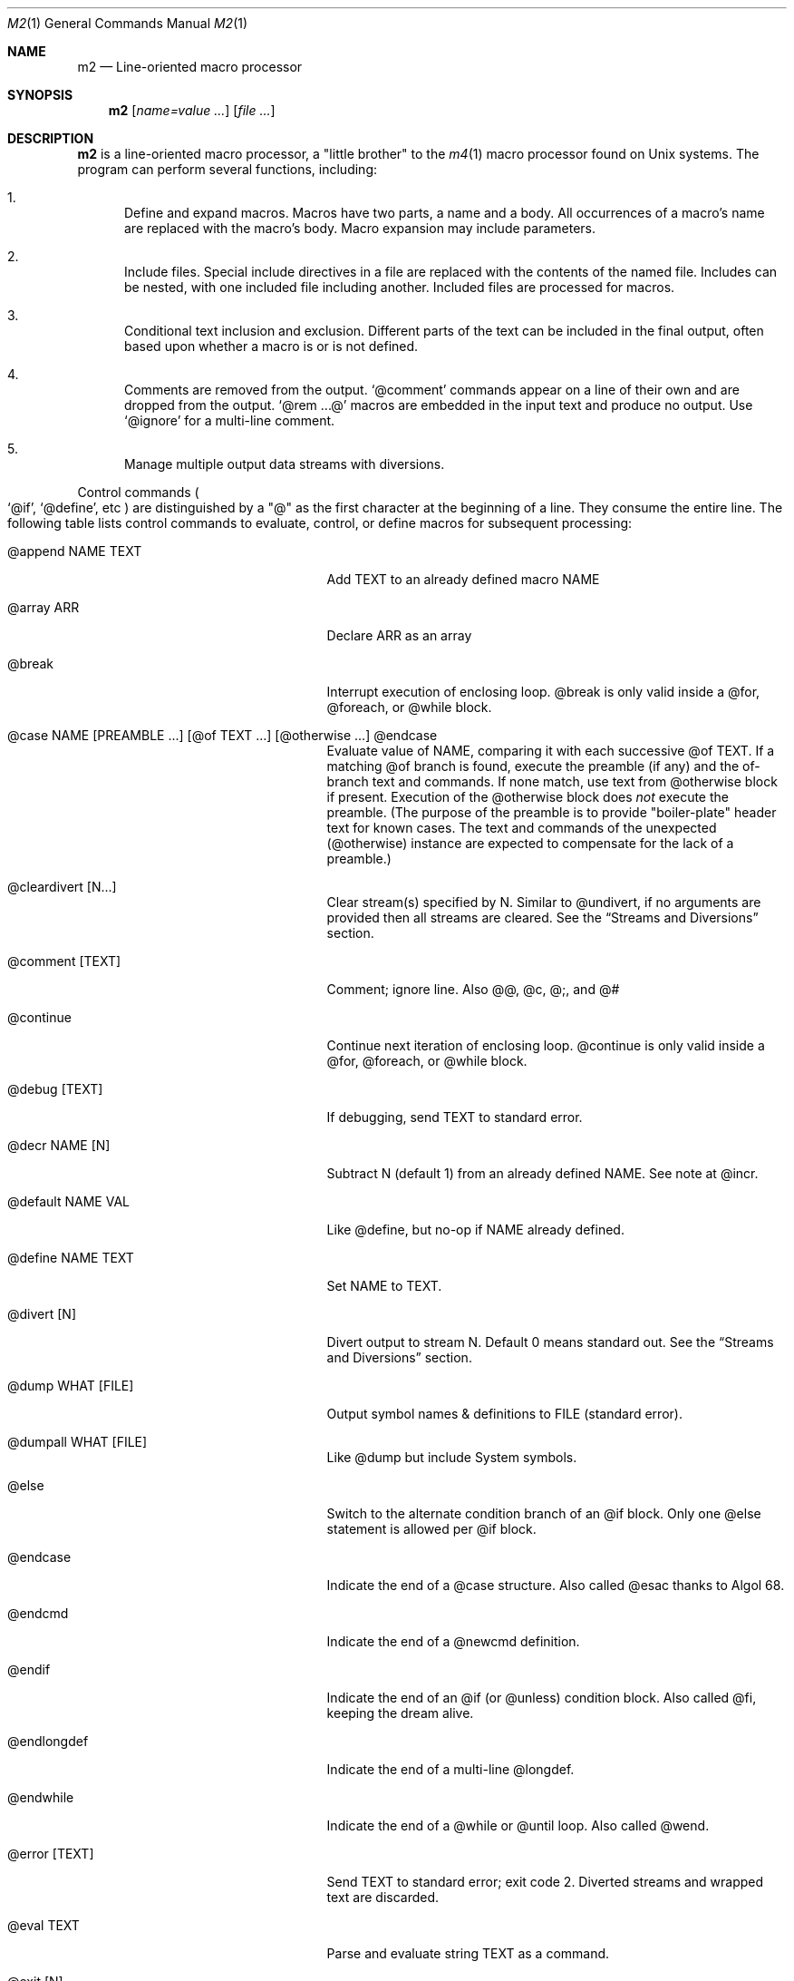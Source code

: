 .Dd $Mdocdate$
.Dt M2 1
.Os
.Sh NAME
.Nm m2
.Nd Line-oriented macro processor
.Sh SYNOPSIS
.Nm
.Op Ar name=value ...
.Op Ar file ...
.Sh DESCRIPTION
.Nm
is a line-oriented macro processor, a
.Qq little brother
to the
.Xr m4 1
macro processor found on Unix systems.
The program can perform several functions, including:
.Bl -enum
.It
Define and expand macros.
Macros have two parts, a name and a body.
All occurrences of a macro's name are replaced with the macro's body.
Macro expansion may include parameters.
.It
Include files.  Special include directives in a file are
replaced with the contents of the named file.
Includes can
be nested, with one included file including another.
Included files are processed for macros.
.It
Conditional text inclusion and exclusion.
Different parts of the text can be included in the final output, often
based upon whether a macro is or is not defined.
.It
Comments are removed from the output.
.Ql @comment
commands appear on a line of their own and are dropped from the output.
.Ql @rem ...@
macros are embedded in the input text and produce no output.
Use
.Ql @ignore
for a multi-line comment.
.It
Manage multiple output data streams with diversions.
.El
.Pp
Control commands
.Po
.Ql @if ,
.Ql @define ,
etc
.Pc
are distinguished by a
.Qq @
as the first character at the beginning of a line.
They consume the entire line.
The following table lists control commands to
evaluate, control, or define macros for subsequent processing:
.Pp
.\" This table could use a little formatting TLC...
.Bl -tag -width @if(_not)_defined -offset indent
.It @append NAME TEXT
Add TEXT to an already defined macro NAME
.It @array ARR
Declare ARR as an array
.It @break
Interrupt execution of enclosing loop.
@break is only valid inside a @for, @foreach, or @while block.
.It @case NAME [PREAMBLE ...] [@of TEXT ...] [@otherwise ...] @endcase
Evaluate value of NAME, comparing it with
each successive @of TEXT.
If a matching @of branch is found, execute the preamble (if any) and the
of-branch text and commands.
If none match, use text from @otherwise block if present.
Execution of the @otherwise block does
.Em not
execute the preamble.
(The purpose of the preamble is to provide "boiler-plate" header text for
known cases.
The text and commands of the unexpected (@otherwise) instance are expected
to compensate for the lack of a preamble.)
.It @cleardivert [N...]
Clear stream(s) specified by N.
Similar to @undivert, if no arguments are provided then all streams are cleared.
See the
.Sx Streams and Diversions
section.
.It @comment [TEXT]
Comment; ignore line.  Also @@, @c, @;, and @#
.It @continue
Continue next iteration of enclosing loop.
@continue is only valid inside a @for, @foreach, or @while block.
.It @debug [TEXT]
If debugging, send TEXT to standard error.
.It @decr NAME [N]
Subtract N (default 1) from an already defined NAME.  See note at @incr.
.It @default NAME VAL
Like @define, but no-op if NAME already defined.
.It @define NAME TEXT
Set NAME to TEXT.
.It @divert [N]
Divert output to stream N.  Default 0 means standard out.
See the
.Sx Streams and Diversions
section.
.It @dump WHAT [FILE]
Output symbol names & definitions to FILE (standard error).
.It @dumpall WHAT [FILE]
Like @dump but include System symbols.
.It @else
Switch to the alternate condition branch of an @if block.
Only one @else statement is allowed per @if block.
.It @endcase
Indicate the end of a @case structure.
Also called @esac thanks to Algol\ 68.
.It @endcmd
Indicate the end of a @newcmd definition.
.It @endif
Indicate the end of an @if (or @unless) condition block.
Also called @fi, keeping the dream alive.
.It @endlongdef
Indicate the end of a multi-line @longdef.
.It @endwhile
Indicate the end of a @while or @until loop.
Also called @wend.
.It @error [TEXT]
Send TEXT to standard error; exit code 2.
Diverted streams and wrapped text are discarded.
.It @eval TEXT
Parse and evaluate string TEXT as a command.
.It @exit [N]
Immediately stop parsing; exit with status N.
If N is omitted, the default value is zero.
Negative values or values greater than 126 are changed to 1.
If N is equal to zero, diverted streams and wrapped text are shipped out
as normal; otherwise (N non-zero), they are discarded.
If it is desired to discard any diverted streams, use @cleardivert.
.It @for VAR START END [INCR] ... @next VAR
Execute a loop with VAR taking on successive
integer values specified by START and END.
Default INCR is 1.
.It @foreach VAR ARRAY ... @next VAR
Execute a loop with VAR taking on successive
values of keys to an array.
NOTE: Different Awk implementations may return keys in differing order.
.It @if EXPR ... [@else ...] @endif
Include subsequent lines of text if boolean expression is True.
If EXPR is a simple NAME, check if NAME is True.
See
.Sx Boolean expressions
below.
.It @ignore DELIM
Ignore input until line that begins with DELIM
.It @include FILE
Read and process contents of FILE
.Brq #S
.It @incr NAME [N]
Add N (1) to an already defined NAME.
Note: Unlike m4, @incr modifies the named symbol and produces no expansion output.
.It @initialize NAME VAL
Like @define, but abort if NAME already defined
.It @input [NAME]
Read a single line from keyboard to define NAME.
If NAME is omitted, value is stored in symbol
.Va __INPUT__ .
.It @local NAME
Declare NAME as a symbol local to the current namespace
.It @longdef NAME ... @endlongdef
Set NAME to <...> (all lines until @endlongdef)
.It @newcmd NAME ... @endcmd
Create a user command NAME (lines until @endcmd)
.It @next VAR
Continue execution of next iteration of enclosing @for or @foreach loop.
.It @nextfile
Ignore remainder of current file, continue processing
.It @of TEXT
Begin a new branch of an enclosing @case structure
matching TEXT at run time.
Every branch's TEXT must be unique.
.It @otherwise
Begin a new branch of an enclosing @case structure
which is executed if no @of branch triggers.
Only only one @otherwise branch is permitted per @case structure.
.It @paste FILE
Insert FILE contents literally, with no changes or macros.
.Brq #S
.It @readfile NAME FILE
Read FILE contents to define NAME.
This is not intended to be a full-blown file inputter (use @readarray
for that) but rather just to read short snippets like a file path
or username.
As usual, multi-line values are accepted but the final
trailing newline, if any, is stripped.
.Brq #S
.It @readarray ARR FILE
Read each line from FILE into array ARR
.Brq #S
.It @readonly NAME
Make NAME unchangeable -- cannot be undone
.It @return
Cease execution of a user command.
@return is only valid inside a @newcmd definition.
.It @sequence ID ACTION [N]
Create and manage sequences.
See the
.Sx Sequences
section.
.It @shell DELIM [PROG] ... DELIM
Evaluate input until DELIM and send raw data to PROG.
Output stream is captured; shell exit status will be stored in
.Va __SYSVAL__ .
If PROG is not specified, the value of symbol
.Va M2_SHELL
will be used if defined; if not, the value of environment variable
.Ev SHELL
will be used.
If also not defined, the value of
.Va __PROG__[sh]
will be used.
.It @syscmd CMDLINE...
Execute CMDLINE using Awk's system() function.
Standard output and standard error are both discarded.
The command's exit code is saved in
.Va __SYSVAL__ .
.It @typeout
Print remainder of input file literally, no macro processing will be done.
.It @undefine NAME
Remove definition of NAME
.It @undivert [N...]
Inject stream N... (default all) into current stream.
See the
.Sx Streams and Diversions
section.
.It @unless EXPR ... [@else ...] @endif
Include subsequent text if EXPR is False.
If EXPR is a simple NAME, check if NAME == 0 (or undefined).
See
.Sx Boolean expressions
below.
.It @until EXPR ... @endwhile
Repeatedly evaluate input lines while boolean expression is False
and stop when it becomes True.
.It @warn [TEXT]
Send TEXT to standard error; continue.  Also called @echo, @errprint
.It @while EXPR ... @endwhile
Repeatedly evaluate input lines while boolean expression is True
and stop when it becomes False.
.It @wrap TEXT
Defer TEXT until m2 has processed all files and is about to exit.
Wrapped text will be evaluated as a command; output will occur after diverted streams, if any.
Wraps are not processed if @error or @exit commands (with
non-zero status) are encountered.
.El
.Pp
.Nm
does not scan tokens or replace unadorned text: macro
substitution must be explicitly requested by enclosing the macro
name in
.Qq @
characters.
Thus, any occurrence of
.Ql @name@
in the input is replaced in the output by the corresponding value.
To compensate for the burden of manually invoking macro expansion,
there is no need to
.Qq quote
identifiers to protect against unwanted or inadvertent replacement.
Substitutions can occur multiple times in a single line.
.Pp
.Em Example :
.Bd -literal -offset indent -compact
@define Condition under
You are clearly @Condition@worked.
\ \ \ => You are clearly underworked.
.Ed
.Pp
No white space is allowed between
.Qq @
and the name, so a lone at-sign does not trigger macro processing in any way.
Thus, a line like
.Dl 100 dollars @ 5% annual interest
is completely benign.
.Pp
Short macros can be defined on the command line by using the form
.Ql NAME=VAL ,
or
.Ql NAME=
to define with empty value
.Po
.Va NAME
will be defined but false
.Pc .
.Pp
Specifying more than one word between
.Qq @
characters, as in
.Dl @xxxx AAA BBB CCC@
is used as a crude form of function invocation.
Macros can expand positional parameters whose actual values will be
supplied when the macro is called.
The definition should refer to $1, $2, etc.
${1} also works, so ${1}1 is distinguishable from $11.
When a definition refers to a parameter which is not supplied, an empty
string will used as a default value.
$0 refers to the name of the macro itself.
$# is replaced with the actual number of parameters provided.
$* expands to each given parameter, separated by a space character.
You may supply more parameters than needed.
.Bd -ragged -offset indent -compact
.Em WARNING :
Parameters are parsed by splitting on white space.
This means that in:
.Dl @foo \[dq]a b\[dq] c@
.Va foo
is given three arguments: '"a', 'b"', and 'c' -- not two!
.Ed
.Pp
.Em Example :
.Bd -literal -offset indent -compact
@define greet Hello, $1!  m2 sends you $0ings.
@greet world@
\ \ \ => Hello, world!  m2 sends you greetings.
.Ed
.Pp
.Nm
can incorporate the contents of files into its data stream.
.Ql @include
retrieves and processes the file data for macros, while
.Ql @paste
reads the file contents with no modifications.
Attempting to
.Ql @include
or
.Ql @paste
a non-existent file results in an error.
However, if the
.Qq silent
variants
.Po
.Ql @sinclude ,
.Ql @spaste
.Pc
are used, no message is printed.
If @include or @paste cannot find the specified FILE in the current directory,
it will consult the include path which is initialized from the
.Va M2PATH
environment variable.
Directories can be inserted into the include path by specifying
.Ql I=<directory>
on the command line.
Paths specified this way are examined before entries from M2PATH,
to allow run-specific overrides.
The include path is also used, if needed, for file names passed on the
command line.
.Pp
To alleviate scanning ambiguities, any characters enclosed in
at-sign braces will be recursively scanned and expanded.
Thus
.Dl @data_list[@{my_key}]@
uses the value in
.Va my_key
to look up data from
.Va data_list .
The text between the braces is implicitly interpreted as if it
were surrounded by
.Qq @
characters, so
.Ql @{SYMBOL}
is correct.
The following definitions are recognized:
.Pp
.Bl -tag -width @right_SYM_[N]@ -offset indent
.It @basename SYM@
Base (file) name of SYM implemented in Awk
.It @boolval [SYM]@
Output "1" if SYM is True, else "0"
.It @chr SYM@
Output character with ASCII code SYM
.It @date@
Current date (format as __FMT__[date])
.Brq #1
.It @dirname SYM@
Directory name of SYM implemented in Awk.
.It @epoch@
Number of seconds since the Epoch, UTC
.Brq #1
.It @expr MATH@
Evaluate mathematical expression
.Brq #S
.It @getenv VAR@
Get environment variable
.Brq #2
.It @ifdef{SYMBOL}{TRUE_TEXT}{FALSE_TEXT}@
If SYMBOL is defined, return TRUE_TEXT, else return FALSE_TEXT.
The {FALSE_TEXT} clause is optional, and defaults to the empty string.
.It @ifelse{arg1}{arg2}{arg3}{arg4}...@
@ifelse@ takes three or more arguments.
If the first argument is equal to the second, then the value is the
third argument.
If not equal, and if there are more than four arguments, then the
process repeats with arguments 4, 5, 6, and 7.
Otherwise, the value is either the fourth argument if present, or null
if omitted.
This baroque arrangement is modeled after
.Xr m4 1 .
For a saner syntax, try the @case or @if commands.
However, @ifelse@ is a function, not a command, so it can be used
in-line with other text, which @if and @case cannot do.
All arguments must appear on the same line.
.It @ifx{BOOL_EXP}{TRUE_TEXT}{FALSE_TEXT}@
Evaluate BOOL_EXP; if True, return TRUE_TEXT else return FALSE_TEXT.
All three brace-enclosed clauses must be present.
Resulting text is again processed for macro substitutions.
@ifx stands for "IF <eXpression>".
.It @ifndef{SYMBOL}{TRUE_TEXT}{FALSE_TEXT}@
If SYMBOL is
.Em not
defined, return TRUE_TEXT, else return FALSE_TEXT.
The {FALSE_TEXT} clause is optional, and defaults to the empty string.
.It @index SYM SUBSTR@
Return the position of SUBSTR within the value of SYM.
Note that
.Nm
follows the Awk convention of numbering characters in a string from one;
this is different from m4.
If SUBSTRING is not found, the returned value is zero.
.It @lc SYM@
Lower case
.It @left SYM [N]@
Substring of SYM from 1 to Nth character
.It @len SYM@
Number of characters in SYM's value
.It @ltrim SYM@
Remove leading whitespace
.It @mid SYM BEG [LEN]@
Substring of SYM from BEG, LEN chars long.  Also @substr
.It @ord SYM@
Output ASCII code of first character in SYM
.It @rem COMMENT@
Embedded comment text is ignored
.Brq #S
.It @right SYM [N]@
Substring of SYM from N to last character
.It @rot13 SYM@
Output value of SYM (or literal string if SYM not defined) with rot13 text.
.It @rtrim SYM@
Remove trailing whitespace
.It @spaces [N]@
Output N space characters  (default 1)
.It @strftime FMT@
Current date/time in user-specified format
.It @time@
Current time (format as __FMT__[time])
.Brq #1
.It @trim SYM@
Remove both leading and trailing whitespace
.It @tz@
Time zone name (format as __FMT__[tz])
.Brq #1
.It @uc SYM@
Upper case
.It @uuid@
Something that resembles a UUID: C3525388-E400-43A7-BC95-9DF5FA3C4A52
.It @xbasename SYM@
Base (file) name of SYM determined by external program.
.It @xdirname SYM@
Directory name of SYM determined by external program.
.El
.Pp
Symbols can be suffixed with "[<key>]" to form simple arrays.
.Pp
Symbols that start and end with
.Qq __
.Po
like
.Va __FOO__
.Pc
are called
.Qq system
symbols.
Except for certain writable symbols, they cannot be modified by the user.
The following are pre-defined; example values, defaults, or types are shown:
.Pp
.Bl -tag -width __FMT__[number]___ -offset indent
.It __CWD__
Current working directory, including trailing slash.
.It __DATE__
m2 run start date as YYYYMMDD (eg: 19450716)
.Brq #1
.It __DBG__[<id>]
Levels for internal debugging systems (integer)
.It __DEBUG__
Debugging enabled? (boolean, default FALSE)
.Brq #3
.It __DIVNUM__
Current stream number.
Zero, the default value, indicates output to the terminal (standard output).
Integer values between 0 and
.Va __MAX_STREAM__
are valid.
.It __EPOCH__
Seconds since Epoch at m2 run start time
.Brq #1
.It __EXPR__
Value from most recent @expr ...@ result
.It __FILE__
Current file name
.It __FILE_UUID__
UUID unique to this file
.It __FMT__[date]
Date format for @date@.
Default is "%Y-%m-%d".
.Brq #3
.It __FMT__[number]
Format for printing numbers (sync w/CONVFMT)
.Brq #3
.It __FMT__[seq]
Format for printing sequence values.
Default is "%d".
.Brq #3
.It __FMT__[time]
Time format for @time@.
Default is "%H:%M:%S".
.Brq #3
.It __FMT__[tz]
Time format for @tz@.
Default is "%Z".
.Brq #3
.It __FMT__[0]          \" bracket 0
Text output when @boolval@ is False.
Default is "0".
.Brq #3
.It __FMT__[1]          \" bracket 1
Text output when @boolval@ is True.
Default is "1".
.Brq #3
.It __GID__
Group id (effective gid)
.It __HOME__
User's home directory, including trailing slash
.It __HOST__
Short host name (eg myhost)
.It __HOSTNAME__
FQDN host name (eg myhost.example.com)
.It __INPUT__
The data read by @input
.Brq #3
.It __LINE__
Current line number inside __FILE__
.It __MAX_STREAM__
The largest valid stream number, used in
.Ql @divert
and
.Ql @undivert .
Default is 9.
.It __M2_UUID__
UUID unique to this m2 run
.It __M2_VERSION__
m2 version
.It __NFILE__
Number of files processed so far (eg 2)
.It __NLINE__
Number of lines read so far from all files
.It __OSNAME__
Operating system name
.It __PID__
m2 process id
.It __SECURE__
Security level (0, 1, or 2).  See
.Sx SECURITY CONSIDERATIONS
for further information.
.It __STRICT__[boolval]
If True, variables passed to
.Ql boolval
must be defined.
Default is True.
If non-strict, undefined variables are considered False.
.Brq #3
.It __STRICT__[env]
If True, environment variables must be defined.
Default is True.
If non-strict, unknown environment variables expand to an empty string.
This action can also be accomplished with @sgetenv.
.Brq #3
.It __STRICT__[file]
If True, reading a non-existent file with
.Ql @include
causes an error.
Default is True.
If non-strict, attempts to read non-existent files are silently ignored.
This behavior can also be accomplished with @sinclude.
.Brq #3
.It __STRICT__[symbol]
If True, symbol names are limited
to the following syntax for names:
.Dl /^[A-Za-z#_][A-Za-z#_0-9]*$/
Default is True.
If non-strict, symbol names are much more liberal!
.Brq #3
.It __STRICT__[undef]
If True, symbols inside @ signs must be defined.
Default is True.
If non-strict,
.Ql @XLERB@
or other unrecognized name will silently expand to an empty string.
.Brq #3
.It __SYNC__
Frequency to flush output (0..2).
0=end only, 1=every file (default), 2=every line.
.Brq #3
.It __SYSVAL__
Exit status of most recent @shell or @syscmd command
.It __TIME__
m2 run start time as HHMMSS (eg 053000)
.Brq #1
.It __TIMESTAMP__
ISO 8601 timestamp, with "T" separator.
Example: "1945-07-16T05:30:00-0600".
.Brq #1
.It __TMPDIR__
Location for temporary files.
Default is /tmp/.
.Brq #3
.It __TZ__
Time zone numeric offset from UTC (-0400)
.Brq #1
.It __UID__
User id (effective uid)
.It __USER__
User name
.El
.Bl -inset
.It Em Note S :
When the command is prefixed with
.Qq s
.Po
e.g.,
.Ql @sinclude
.Pc ,
denotes a
.Qq silent
variant which prints fewer error messages.
.It Em Note #1 :
.Va __DATE__ ,
.Va __EPOCH__ ,
.Va __TIME__ ,
.Va __TIMESTAMP__ ,
and
.Va __TZ__
are fixed at program start and do not change.
.Ql @date@ ,
.Ql @epoch@ ,
.Ql @time@ ,
and
.Ql @tz@
do change, so you could define timestamp as:
.Dl @define timestamp @date@T@time@@__TZ__@
to generate up-to-date timestamps.
Of course, time zones don't normally change; the point is that
.Ql @__TZ__@
prints
.Qq -0800
while
.Ql @tz@
prints
.Qq PST .
.It Em Note #2 :
.Ql @getenv VAR@
will be replaced by the value of the environment variable
.Va VAR .
An error is thrown if
.Va VAR
is not defined.
To ignore error and continue with empty string, disable
.Va __STRICT__[env] .
.It Em Note #3 :
Denotes a user-modifiable system symbol.
.El
.Ss Streams and Diversions
.Nm
attempts to follow m4 in its use of
.Ql @divert
and
.Ql @undivert .
If argument is not an integer, no action is taken and no error is thrown.
.Bl -inset
.It Em Divert :
.Bl -tag -width @undivert_-1____ -compact -offset indent
.It @divert
Same as
.Ql @divert 0
.It @divert -1
All subsequent output in this diversion is discarded.
.It @divert 0
Resume normal output: all subsequent output is sent
to standard output (aka stream # 0)
.It @divert N
All subsequent output is sent to stream N (1 \*(Le N \*(Le 9)
.It @divert N1 N2...
Error!  Multiple arguments are not allowed.
.El
.It Em Undivert :
.Bl -tag -width @undivert_-1____ -compact -offset indent
.It @undivert
Inject all diversions, in numerical order, into current stream.
.It @undivert -1
No effect.
.It @undivert 0
No effect.
.It @undivert N
Inject only the numbered diversion into current stream.
.It @undivert N1 N2...
Inject all specified diversions (in argument order, not numerical
order), if legal, into current stream.
.El
.Pp
After a stream has been undiverted, it is implicitly cleared.
Diverted text will not be processed if m2 exits due to
.Ql @error
or
.Ql @exit
commands.
.It Em End-of-Data Processing :
There is an implicit
.Ql @divert 0
and
.Ql @undivert
performed when
.Nm
reaches the end of its input.
If you want to avoid this and discard any diverted data that has not
shipped out yet, add the following to the end of your input data:
.Bd -literal -offset indent -compact
@divert -1
@undivert
.Ed
This is the tried-and-true, vanilla m4 way of discarding diverted data.
GNU m4 and
.Nm
implement a
.Ql @cleardivert
command which performs a similar operation.
Like
.Ql @undivert ,
with no arguments, it clears all diverted streams.
.It Em Example :
.br
.Bd -literal -offset indent -compact
@divert 1
world!
@divert
Hello,
\ \ \ => Hello,
\ \ \ => world!
.Ed
.El
.Ss Sequences
.Nm
supports named sequences, which are integer values.  By default,
sequences begin at zero and increment by one as appropriate.  These
defaults can be changed, and the value updated or restarted.  You create
and manage sequences with the
.Ql @sequence <ID> <ACTION> [<ARG>]
command.  Valid actions are:
.Pp
.Bl -tag -width ID_format_STR____ -compact -offset indent
.It ID [create]
Create a new sequence named ID
.It ID delete
Destroy sequence named ID
.It ID format STR
Format string used to print value (%d)
.It ID next
Increment value (no output)
.It ID prev
Decrement value (no output)
.It ID restart
Set current value to initial value
.It ID setincr N
Set increment to N (1)
.It ID setinit N
Set initial value to N (0)
.It ID setval N
Set value directly to N
.El
.Pp
To use a sequence, surround the sequence ID with
.Qq @
characters just like a macro.
This injects the current value, formatted by calling
.Fn sprintf
with the specified format.
The form
.Ql @++ID
is used to generate an increasing sequence of values printed in a
user-customizable format.
To get the current value printed in
decimal without modification or formatting, say
.Ql @ID currval@ .
.Pp
Sequence values can be modified in two ways:
.Bl -enum
.It
The
.Ql @sequence
command actions
.Ic next ,
.Ic prev ,
.Ic restart ,
and
.Ic setval
will change the value as specified without generating any output.
.It
Used inline,
.Qq ++
or
.Qq --
(prefix or postfix) will automatically
modify the sequence while outputting the desired value.
.El
.Pp
.Em Example :
.Bd -literal -offset indent -compact
@sequence counter create
@sequence counter format # %d=
@++counter@ First header
@++counter@ Second header
\ \ \ => # 1=First header
\ \ \ => # 2=Second header
.Ed
.Ss Mathematical expressions
The
.Ql @expr ...@
function evaluates mathematical expressions and
inserts their results.
.Ql @expr@
supports the standard arithmetic operators:
.Dl (\ \ )\ \ +\ \ -\ \ *\ \ /\ \ %\ \ ^
and the comparison operators:
.Dl <\ \ <=\ \ ==\ \ !=\ \ >=\ \ >
and return 0 or 1 as per Awk.
Logical negation is available with
.Qq \&! .
No other boolean operators are valid.
.Qq &&
and
.Qq ||
are
.Em not supported !
(However, see
.Sx Boolean expressions
below.)
.Pp
.Ql @expr@
supports the following functions:
.Pp
.Bl -tag -width defined(sym)____ -compact -offset indent
.It abs(x)
Absolute value of x, |x|
.It acos(x)
Arc-cosine of x (-1 \*(Le x \*(Le 1)
.It asin(x)
Arc-sine of x (-1 \*(Le x \*(Le 1)
.It atan2(y,x)
Arctangent of y/x, -\*(Pi \*(Le atan2 \*(Le \*(Pi
.It ceil(x)
Ceiling of x, smallest integer \*(Ge x
.It cos(x)
Cosine of x, in radians
.It defined(sym)
1 if sym is defined, else 0
.It deg(x)
Convert radians to degrees
.It exp(x)
Exponential (anti-logarithm) of x, e^x
.It floor(x)
Floor of x, largest integer \*(Le x
.It hypot(x,y)
Hypotenuse of a right-angled triangle
.It int(x)
Integer part of x
.It log(x)
Natural logarithm of x, base e
.It log10(x)
Common logarithm of x, base 10
.It max(a,b)
The larger of a and b
.It min(a,b)
The smaller of a and b
.It pow(x,y)
Raise x to the y power, x^y
.It rad(x)
Convert degrees to radians
.It rand()
Random float, 0 \*(Le rand \*(Lt 1
.It randint(x)
Random integer, 1 \*(Le randint \*(Le x
.It round(x)
Normal rounding to nearest integer
.It sign(x)
Signum of x [-1, 0, or +1]
.It sin(x)
Sine of x, in radians
.It sqrt(x)
Square root of x
.It tan(x)
Tangent of x, in radians
.El
.Pp
.Ql @expr@
will automatically use symbols' and sequences' values in expressions.
Inside
.Ql "@expr ...@" ,
there is no need to surround symbol names
with
.Qq @
characters to retrieve their values.
.Ql @expr@
also recognizes the predefined constants
.Va e ,
.Va pi ,
and
.Va tau .
.Pp
The most recent expression value is automatically stored in
.Va __EXPR__ .
.Ql @expr@
can also assign values to symbols with the
.Qq =
assignment operator.
Assignment is itself an expression, so
.Ql @expr x=5@
assigns the value 5 to
.Va x
and also outputs the result.
To assign a value to a variable without printing, use
.Ql @define .
.Ss Boolean expressions
Boolean expressions are used in the
.Ql @if
and
.Ql @while
commands and the
.Ql @ifx
function.
They support the
.Qq && ,
.Qq || ,
and
.Qq \&!
operators for logical AND, OR, and NOT, respectively.
Parentheses may be used to enforce evaluation order.
.Pp
The following boolean functions and syntax are supported:
.Pp
.Bl -tag -width elem_IN_array____ -compact -offset indent
.It defined(SYMBOL)
True if SYMBOL is defined
.It env(VAR)
True if variable VAR is defined in process environment
.It exists(FILE)
True if FILE exists
.It elem IN array
True if array contains elem
.El
.Pp
Any other expression is evaluated as a mathematical expression and
considered True if the result is non-zero.
.Ss User-Defined Commands
Q.\ What is the difference between
.Ql @define
and
.Ql @newcmd ?
.br
A.\ @define (and @longdef) create a symbol whose value can be substituted
in-line whenever you wish, by surrounding it with "@" characters, as in:
.br
.Bd -literal -offset indent -compact
Hello @name@, I just got a great deal on this new @item@ !!!
.Ed
You can also invoke mini "functions", little in-line functions that may
take parameters but generally produce or modify output in some way.
.Pp
Names declared with @newcmd are recognized and run in the procedure
that processes the control commands (@if, @define, etc).
These things can only be on a line of their own and (mostly) do not
produce output.
.Sh IMPLEMENTATION NOTES
.Nm
is written in portable
.Qq standard
Awk and does not require GNU Awk or any other files.
Even later Awk additions such as
.Fn systime
are avoided.
.Sh ENVIRONMENT
.Bl -tag -width indent
.It Ev HOME
Used to access your
.Pa $HOME/.m2rc
file.
Available through symbol
.Va __HOME__ .
.It Ev M2PATH
A colon-separated list of directories to try (if necessary) for the
.Ql @include
and
.Ql @paste
commands.
Note: M2PATH does not apply to the @readfile or @readarray commands.
.It Ev M2RC
Specifies a file which, if it exists, overrides
.Pa $HOME/.m2rc
.It Ev PWD
If defined, assumed to be user's current directory; otherwise, retrieved
by invoking
.Xr pwd 1 .
Available through symbol
.Va __CWD__ .
.It Ev SHELL
Used as a possible default shell.
.It Ev TMPDIR
Used as a possible temporary directory.
.El
.Sh FILES
.Bl -tag -width indent
.It Xo
.Pa $HOME/.m2rc ,
.Pa ./.m2rc
.Xc
Initialization files are automatically read if available.
If environment variable
.Ev M2RC
exists, its file is read instead of
.Pa $HOME/.m2rc .
To inhibit automatically loading these init files, specify
.Ar init=0
on the command line.
Specifying
.Ar init=1
causes the init files to be loaded (if not done so already)
without the need to specify an input file.
.It Xo
.Pa /dev/stdin ,
.Pa /dev/stdout ,
.Pa /dev/stderr ,
.Pa /dev/tty ,
.Pa /dev/null
.Xc
I/O may be performed on these paths.
.El
.Sh EXIT STATUS
.Bl -tag -width flag -compact
.It Li 0
Normal process completion, or
.Ql @exit
command.
.It Li 1
Internal error generated by error() function.
.It Li 2
User requested
.Ql @error
command in input.
.It Li 66
A file specified on command line could not be read.
.El
.Sh EXAMPLES
The following example demonstrates arrays, conditionals, and
.Ql @{...} :
.Bd -literal -offset indent
@#              Use default region if available
@if env(AWS_DEFAULT_REGION)
@define region @getenv AWS_DEFAULT_REGION@
@endif
@#              If you want your own default region, uncomment
@default region us-west-2
@#              Otherwise, m2 will exit with error message
@if ! defined(region)
@error You must provide a value for 'region' on the command line
@endif
@#              Validate region
@array valid_regions
@define valid_regions[us-east-1]
@define valid_regions[us-east-2]
@define valid_regions[us-west-1]
@define valid_regions[us-west-2]
@if ! @region@ IN valid_regions
@error Region '@region@' is not valid: choose us-{east,west}-{1,2}
@endif
@#              Configure image name according to region
@array images
@define images[us-east-1]   my-east1-image-name
@define images[us-east-2]   my-east2-image-name
@define images[us-west-1]   my-west1-image-name
@define images[us-west-2]   my-west2-image-name
@define my_image @images[@{region}]@
@#              Output begins here
Region: @region@
Image:  @my_image@
.Ed
.\" These are from version 3 and are very obsolete!
.\" .Sh DIAGNOSTICS
.\" Error messages are printed to standard error in the following format:
.\" .Dl m2:<__FILE__>:<__LINE__>:<Error text>:<Offending input line>
.\" .Pp
.\" All error texts and their meanings are as follows:
.\" .Pp
.\" .Bl -ohang
.\" .It Bad parameters [in 'XXX']
.\" .Bl -dash -offset indent -compact
.\" .It
.\" A command did not receive the expected/number of parameters.
.\" .El
.\" .It Bad @{...} expansion
.\" .Bl -dash -offset indent -compact
.\" .It
.\" Error expanding @{...}, often caused by a missing "}"
.\" .El
.\" .It Cannot recursively read 'XXX'
.\" .Bl -dash -offset indent -compact
.\" .It
.\" Attempt to @include the same file multiple times.
.\" .El
.\" .It Comparison operator 'XXX' invalid
.\" .Bl -dash -offset indent -compact
.\" .It
.\" An @if expression with an invalid comparison operator.
.\" .It
.\" Invalid conditions while sorting symbol table.
.\" .El
.\" .It Delimiter 'XXX' not found
.\" .Bl -dash -offset indent -compact
.\" .It
.\" A multi-line read (@ignore, @longdef, @shell) did not find its
.\" terminating delimiter line.
.\" .It
.\" An @if or @case block was not properly terminated with @endif or
.\" @endcase, usually due to premature end of input.
.\" .It
.\" Indicates a "starting" command did not find its finish.
.\" .El
.\" .It Division by zero
.\" .Bl -dash -offset indent -compact
.\" .It
.\" @expr@ attempted to divide by zero.
.\" .El
.\" .It Duplicate 'XXX' not allowed
.\" .Bl -dash -offset indent -compact
.\" .It
.\" More than one @else found in a single @if block.
.\" .It
.\" More than one @otherwise found in a single @case block.
.\" .El
.\" .It Empty symbol table
.\" .Bl -dash -offset indent -compact
.\" .It
.\" A @dump command found no definitions to display.
.\" .El
.\" .It Environment variable 'XXX' not defined
.\" .Bl -dash -offset indent -compact
.\" .It
.\" Attempt to getenv an undefined environment variable while
.\" __STRICT__[env] is in effect.
.\" .El
.\" .It Error reading file 'FILE'
.\" .Bl -dash -offset indent -compact
.\" .It
.\" Read error on file.
.\" .El
.\" .It Expected number or '(' at 'XXX'
.\" .Bl -dash -offset indent -compact
.\" .It
.\" @expr ...@ received unexpected input or bad syntax.
.\" .El
.\" .It File 'XXX' does not exist
.\" .Bl -dash -offset indent -compact
.\" .It
.\" Attempt to @include a non-existent file in strict file mode.
.\" .El
.\" .It Math expression error [hint]
.\" .Bl -dash -offset indent -compact
.\" .It
.\" An error occurred during @expr ...@ evaluation.
.\" .It
.\" A math expression returned +/-Infinity or NaN.
.\" .El
.\" .It Missing 'X' at 'XXX'
.\" .Bl -dash -offset indent -compact
.\" .It
.\" @expr ...@ did not match syntax required for expression (missing a , or
.\" ( character in function calls).
.\" .El
.\" .It Name 'XXX' not available
.\" .Bl -dash -offset indent -compact
.\" .It
.\" Despite being valid, the name cannot be used/found here.
.\" .It
.\" Attempt to access an unknown debugging key.
.\" .El
.\" .It Name 'XXX' not defined
.\" .Bl -dash -offset indent -compact
.\" .It
.\" A symbol name without a value was passed to a function.
.\" .It
.\" An undefined macro was referenced and __STRICT__[func] is true.
.\" .It
.\" Attempt to use an undefined sequence ("create" is allowed).
.\" .El
.\" .It Name 'XXX' not valid
.\" .Bl -dash -offset indent -compact
.\" .It
.\" A symbol name does not pass validity check.
.\" In __STRICT__[symbol] mode (the default), a symbol name may only contain
.\" letters, digits, #, -, or _ characters.
.\" .It
.\" Environment variable name does not pass validity check.
.\" .El
.\" .It \&No corresponding 'XXX'
.\" .Bl -dash -offset indent -compact
.\" .It
.\" @if: An @else or @endif was seen without a matching @if.
.\" .It
.\" @longdef: An @endlongdef was seen without a matching @longdef.
.\" .It
.\" @newcmd: An @endcmd was seen without a matching @newcmd.
.\" .It
.\" Indicates a "finishing" command was seen without a starter.
.\" .El
.\" .It Symbol 'XXX' already defined
.\" .Bl -dash -offset indent -compact
.\" .It
.\" @initialize attempted to define a previously defined symbol.
.\" .El
.\" .It Symbol 'XXX' read-only
.\" .Bl -dash -offset indent -compact
.\" .It
.\" Attempt to modify a protected (read-only) symbol (__FOO__).
.\" .El
.\" .It Unexpected end of definition
.\" .Bl -dash -offset indent -compact
.\" .It
.\" Input ended before macro definition was complete.
.\" .El
.\" .It Unknown function 'FUNC'
.\" .Bl -dash -offset indent -compact
.\" .It
.\" @expr ...@ found an unrecognized mathematical function.
.\" .El
.\" .It Value 'XXX' must be numeric
.\" .Bl -dash -offset indent -compact
.\" .It
.\" Something expected to be a number was not.
.\" .El
.\" .El
.Sh SEE ALSO
.Xr cpp 1 ,
.Xr m4 1
.Bl -hang
.It Lk http://www.drdobbs.com/open-source/m1-a-mini-macro-processor/200001791
.It Lk https://docstore.mik.ua/orelly/unix3/sedawk/ch13_10.htm
.El
.Rs
.%A Alfred V. Aho
.%A Brian W. Kernighan
.%A Peter J. Weinberger
.%B The AWK Programming Language
.%I Addison-Wesley
.%D 1988
.%O ISBN\ 0-201-07981-X
.Re
.Ss "Other Ms"
.Bl -tag -width M8___ -offset indent
.It M
Admiral Sir Miles Messervy.
.It M1
Jon Bentley's original macro processor, the progenitor of this program.
.Rs
.%A Jon Bentley
.%T m1: A Mini Macro Processor
.%J Computer Language
.%V 7
.%N 6
.%D June 1990
.%P pp. 47\(en61
.Re
.It M2
This program.
.It M3
Kernighan & Plauger's book
.Em Software Tools
describes a macro-processor language which inspired D. M. Ritchie
to write m3, a macro processor for the AP-3 minicomputer.
Originally, the Kernighan and Plauger macro-processor, and
then m3, formed the engine for the Rational FORTRAN
preprocessor, although it was later replaced with m4.
.Rs
.%A B. W. Kernighan
.%A P. J. Plauger
.%B Software Tools
.%I Addison-Wesley
.%D 1976
.Re
.It M4
From Unix V7, a macro processor
.Dq "intended as a front end for Ratfor, C, and other languages" .
.Rs
.%A B. W. Kernighan
.%A D. M. Ritchie
.%R The M4 Macro Processor
.%Q AT&T Bell Laboratories
.%J Computing Science Technical Report
.%N 59
.%D July 1977
.Re
.It M5
Prof. A. Dain Samples at the University of Cincinnati
described and implemented M5.
.Bd -ragged -offset indent -compact
.Qo
M5 is a powerful, easy to use, general purpose macro language.
M5's syntax allows concise, formatted, and easy to read
specifications of macros while still giving the user control
over the appearance of the resulting text.  M5 macros can have
named parameters, can have an unbounded number of parameters,
and can manipulate parameters as a single unit.
.Qc
.Ed
.Bl -hang -compact
.It Lk https://compilers.iecc.com/comparch/article/92-10-076
.El
.Rs
.%A A. Dain Samples
.%T User's Guide to the M5 Macro Language
.%J m5: macro processor
.%O comp.compilers
.%D October 20, 1992
.Re
.It M5
William A. Ward, Jr., School of Computer and Information Sciences,
University of South Alabama, Mobile, Alabama, also wrote a macro
processor translator (in Awk!) named m5 dated July 23, 1999.
.Bd -ragged -offset indent -compact
.Qo
m5, unlike many macro processors, does not directly
interpret its input.  Instead it uses a two-pass approach
in which the first pass translates the input to an awk
program, and the second pass executes the awk program to
produce the final output.  Macros are defined using awk
assignment statements and their values substituted using
the substitution prefix character ($ by default).
.Qc
.Ed
.It M5
Dr. Richard Daystrom designed and built a multitronic computer
designated M-5, ca. 2268.
.Qq Not entirely successful.
.It M6
Andrew D. Hall - M6,
.Bd -ragged -offset indent -compact
.Qo
a general purpose macro processor used to port
the Fortran source code of the Altran computer algebra system.
.Qc
.Ed
.Bl -hang -compact
.It Lk http://man.cat-v.org/unix-6th/6/m6
.It Lk http://cm.bell-labs.com/cm/cs/cstr/2.pdf
.El
.Rs
.%A A. D. Hall
.%R M6 Reference Manual
.%Q Bell Laboratories
.%J Computer Science Technical Report
.%N 2
.%D 1972
.Re
.It M7
G. H. Skillman, Sandra B. Salazar, et al - M7 is a general purpose
matching filter designed and implemented at the National Bureau of
Standards, ca. 1980.
.Bd -ragged -offset indent -compact
.Qo
M7 is a pattern matching and replacement facility
developed as a UNIX tool for translating and
reformatting queries, languages, and data.  M7 operates
by first preprocessing a set of user defined macros,
then using these macros to match and replace the text in
an input string.  The enabling of the rescan option
directs M7 to match and rematch the macro patterns
against the input string until all possible replacements
have been made.  Three constructions--tags, stacks, and
counters--allow communication between different macros
and different input strings, to permit such functions as
line numbering, labeling, and argument passing.
.Qc
.Ed
.Bl -hang -compact
.\" Next line generates warning "can't break line".  That's okay...
.It Lk https://www.govinfo.gov/content/pkg/GOVPUB-C13-dd583e065aac7203f7521309ec41220b/pdf/GOVPUB-C13-dd583e065aac7203f7521309ec41220b.pdf
.El
.It M8
A general-purpose preprocessor for metaprogramming
written by Brett Robinson.
.Bd -ragged -offset indent -compact
.Qo
M8 is a command line tool for preprocessing text files.
Its syntax is customizable, and easy to distinguish from
its surrounding text.  Custom macros can be added,
allowing it to be specialized for various uses.  M8
executes macros that match a defined regex, running
either a built-in macro, an external program, or a
remote API, and replaces the call point with the
response string.
.Qc
.Ed
.Bl -hang -compact
.It Lk https://github.com/octobanana/m8
.El
.El
.\" .Sh HISTORY
.Sh AUTHORS
.An Jon Bentley ,
.Mt jlb@research.bell-labs.com
.An Christopher Leyon ,
.Mt cleyon@gmail.com
.\" .Sh CAVEATS
.Sh BUGS
.Nm
is two steps lower than m4.
You'll probably miss something you have learned to expect.
.Pp
Self-referential/recursive macros may hang the program.
.Pp
.Nm
is designed for line-oriented, ASCII text processing.
It is not bullet-proof against all possible input.
For example, some implementations of Awk may not handle data with embedded null
('\\0') characters.
Also, UTF-8 input has not been tested.
.Pp
Left-to-right order of evaluation is not necessarily guaranteed.
.Dl @++N@ - We are now on step @N@
may not produce exactly the output you expect.
This is especially noticeable if
.Ql @{...}
is used in complex ways.
.Sh SECURITY CONSIDERATIONS
The symbol
.Ql __SECURE__
contains an integer storing the security level, which controls how
.Nm
may invoke subprocesses.
The default is zero which signifies no restrictions.
In particular, this allows the
.Ql @shell
and
.Ql @syscmd
commands to attempt execution of any program the user specifies.
At secure level 1, the
.Ql @shell
and
.Ql @syscmd
commands are disabled entirely.
However, programs required for
.Nm Ap s
operation (as defined in the
.Va PROG
array) are still permitted, since the user cannot modify them and they
are presumably safe to invoke.
At level 2, all external programs are prohibited, including those
normally considered safe, such as
.Xr date 1
or
.Xr hostname 1 .
This level will have a detrimental effect on
.Nm Ap s
capabilities, such as disabling
.Ql @time@
et al.
The user may raise the security level, but it cannot be lowered.
